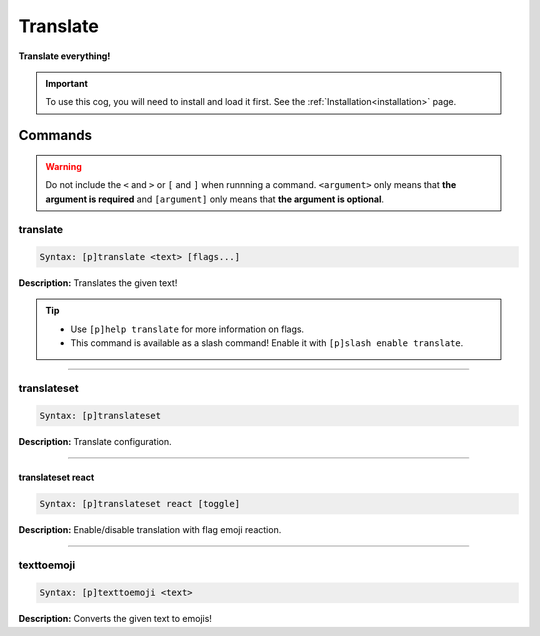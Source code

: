 .. _translate:

*********
Translate
*********
**Translate everything!**

.. important::
    To use this cog, you will need to install and load it first.
    See the :ref:`Installation<installation>` page.

========
Commands
========

.. warning::
    Do not include the ``<`` and ``>`` or ``[`` and ``]`` when runnning a command.
    ``<argument>`` only means that **the argument is required** and
    ``[argument]`` only means that **the argument is optional**.

---------
translate
---------

.. code-block:: yaml

    Syntax: [p]translate <text> [flags...]

**Description:** Translates the given text!

.. tip:: 
    - Use ``[p]help translate`` for more information on flags.
    - This command is available as a slash command! Enable it with ``[p]slash enable translate``.

----

------------
translateset
------------

.. code-block:: yaml

    Syntax: [p]translateset

**Description:** Translate configuration.

----

^^^^^^^^^^^^^^^^^^
translateset react
^^^^^^^^^^^^^^^^^^

.. code-block:: yaml

    Syntax: [p]translateset react [toggle]

**Description:** Enable/disable translation with flag emoji reaction.

----

-----------
texttoemoji
-----------

.. code-block:: yaml

    Syntax: [p]texttoemoji <text>

**Description:** Converts the given text to emojis!